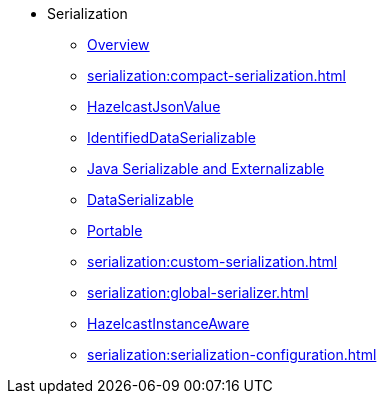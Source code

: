 * Serialization
** xref:serialization:serialization.adoc[Overview]
** xref:serialization:compact-serialization.adoc[]
** xref:serialization:serializing-json.adoc[HazelcastJsonValue]
** xref:serialization:implementing-identifieddataserializable.adoc[IdentifiedDataSerializable]
** xref:serialization:implementing-java-serializable.adoc[Java Serializable and Externalizable]
** xref:serialization:implementing-dataserializable.adoc[DataSerializable]
** xref:serialization:implementing-portable-serialization.adoc[Portable]
** xref:serialization:custom-serialization.adoc[]
** xref:serialization:global-serializer.adoc[]
** xref:serialization:implementing-hazelcastinstanceaware.adoc[HazelcastInstanceAware]
** xref:serialization:serialization-configuration.adoc[]
